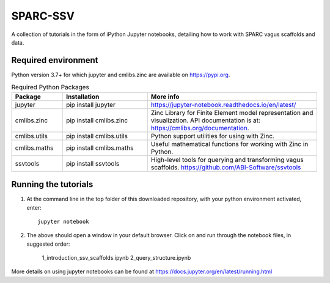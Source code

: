 SPARC-SSV
=========

A collection of tutorials in the form of iPython Jupyter notebooks, detailing how to work with SPARC vagus scaffolds and data.

Required environment
--------------------

Python version 3.7+ for which jupyter and cmlibs.zinc are available on https://pypi.org.

.. list-table:: Required Python Packages
   :widths: 15 25 50
   :header-rows: 1

   * - Package
     - Installation
     - More info
   * - jupyter
     - pip install jupyter
     - https://jupyter-notebook.readthedocs.io/en/latest/
   * - cmlibs.zinc
     - pip install cmlibs.zinc
     - Zinc Library for Finite Element model representation and visualization. API documentation is at: https://cmlibs.org/documentation.
   * - cmlibs.utils
     - pip install cmlibs.utils
     - Python support utilities for using with Zinc.
   * - cmlibs.maths
     - pip install cmlibs.maths
     - Useful mathematical functions for working with Zinc in Python.
   * - ssvtools
     - pip install ssvtools
     - High-level tools for querying and transforming vagus scaffolds. https://github.com/ABI-Software/ssvtools


Running the tutorials
---------------------

1. At the command line in the top folder of this downloaded repository, with your python environment activated, enter::

    jupyter notebook

2. The above should open a window in your default browser. Click on and run through the notebook files, in suggested order:

    1_introduction_ssv_scaffolds.ipynb
    2_query_structure.ipynb

More details on using jupyter notebooks can be found at https://docs.jupyter.org/en/latest/running.html
